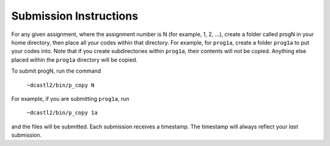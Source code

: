 Submission Instructions
=======================

For any given assignment, where the assignment number is N (for example, 1, 2,
...), create a folder called progN in your home directory, then place all your
codes within that directory.  For example, for ``prog1a``, create a folder
``prog1a`` to put your codes into.  Note that if you create subdirectories
within ``prog1a``, their contents will *not* be copied. Anything else placed
within the ``prog1a`` directory will be copied.

To submit progN, run the command

 ``~dcastl2/bin/p_copy N``

For example, if you are submitting ``prog1a``, run

 ``~dcastl2/bin/p_copy 1a``

and the files will be submitted. Each submission receives a timestamp. The
timestamp will always reflect your *last* submission.
